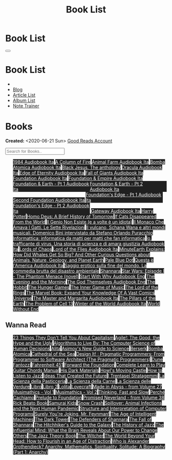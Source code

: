 #+OPTIONS: num:nil toc:t H:4
#+OPTIONS: html-preamble:nil html-postamble:nil html-scripts:t html-style:nil
#+TITLE: Book List
#+DESCRIPTION: Book List
#+KEYWORDS: Book List
#+HTML_HEAD_EXTRA: <link rel="shortcut icon" href="images/favicon.ico" type="image/x-icon">
#+HTML_HEAD_EXTRA: <link rel="icon" href="images/favicon.ico" type="image/x-icon">
#+HTML_HEAD_EXTRA:  <link rel="stylesheet" href="https://cdnjs.cloudflare.com/ajax/libs/font-awesome/5.13.0/css/all.min.css">
#+HTML_HEAD_EXTRA:  <link href="https://fonts.googleapis.com/css?family=Montserrat" rel="stylesheet" type="text/css">
#+HTML_HEAD_EXTRA:  <link href="https://fonts.googleapis.com/css?family=Lato" rel="stylesheet" type="text/css">
#+HTML_HEAD_EXTRA:  <script src="https://ajax.googleapis.com/ajax/libs/jquery/3.5.1/jquery.min.js"></script>
#+HTML_HEAD_EXTRA:  <script src="js/elementSearch.js"></script>
#+HTML_HEAD_EXTRA:  <link rel="stylesheet" href="css/main.css">
#+HTML_HEAD_EXTRA:  <link rel="stylesheet" href="css/blog.css">

#+HTML_HEAD_EXTRA: <style>body { padding-top: 100px; }</style>

* Book List
  :PROPERTIES:
  :HTML_CONTAINER_CLASS: text-center navbar navbar-inverse navbar-fixed-top
  :CUSTOM_ID: navbar
  :END:

  #+BEGIN_EXPORT html
      <button type="button" class="navbar-toggle" data-toggle="collapse" data-target="#collapsableNavbar">
      <span class="icon-bar"></span>
      <span class="icon-bar"></span>
      <span class="icon-bar"></span>
      </button>
      <h1 id="navbarTitle" class="navbar-text">Book List</h1>
      <div class="collapse navbar-collapse" id="collapsableNavbar">
      <ul class="nav navbar-nav">
      <li><a title="Home" href="./index.html"><i class="fas fa-home fa-3x" aria-hidden="true"></i></a></li>
      <li><a title="Blog Main Page" href="./blog.html" class="navbar-text h3">Blog</a></li>
      <li><a title="Article List" href="./articleList.html" class="navbar-text h3">Article List</a></li>
<li><a title="Album List" href="./albumList.html" class="navbar-text h3">Album List</a></li>
    <li><a title="Note Trainer" href="./NoteTrainer/NoteTrainer.html" class="navbar-text h3">Note Trainer</a></li>
      </ul>
      </div>
  #+END_EXPORT


* Books
  :PROPERTIES:
  :CUSTOM_ID: Books
  :END:

  **Created:** <2020-06-21 Sun>
  [[https://www.goodreads.com/user/show/148546738-enrico-benini][Good Reads Account]]

  #+BEGIN_EXPORT HTML
  <input type="text" id="elementSearch" onkeyup="elementSearch('bookList')" placeholder="Search for Books.." title="Type in an Book Title">
  <p id="totalBookCount"></p>
  <ul id="bookList" class="list-group">
  <a target="_blank" href="https://www.youtube.com/watch?v=LeZC-nKwKvo"                                                                                                                                                                                                                 class="list-group-item list-group-item-action book" style="color: #fff; background-color: #202020;"                                   >1984 <span class="label label-info">Audiobook Ita</span></a>
  <a target="_blank" href="https://en.wikipedia.org/wiki/A_Column_of_Fire"                                                                                                                                                                                                              class="list-group-item list-group-item-action book" style="color: #fff; background-color: #202020;"                                   >A Column of Fire</a>
  <a target="_blank" href="https://youtu.be/BInAElMNUBc"                                                                                                                                                                                                                                class="list-group-item list-group-item-action book" style="color: #fff; background-color: #202020;"                                   >Animal Farm <span class="label label-info">Audiobook Ita</span></a>
  <a target="_blank" href="https://mixdrop.sx/f/7rmzezv7f307lp"                                                                                                                                                                                                                         class="list-group-item list-group-item-action book" style="color: #fff; background-color: #202020;"                                   >Bomba Atomica <span class="label label-info">Audiobook Ita</span></a>
  <a target="_blank" href="https://www.amazon.it/gp/product/8861270239/ref=ppx_yo_dt_b_asin_title_o01_s00?ie=UTF8&psc=1"                                                                                                                                                                class="list-group-item list-group-item-action book" style="color: #fff; background-color: #202020;"                                   >Black Jesus. The anthology</a>
  <a target="_blank" href="https://youtu.be/rBK_NmAp3Js"                                                                                                                                                                                                                                class="list-group-item list-group-item-action book" style="color: #fff; background-color: #202020;"                                   >Dracula <span class="label label-info">Audiobook Ita</span></a>
  <a target="_blank" href="https://t.me/Audiolibritalia/1347"                                                                                                                                                                                                                           class="list-group-item list-group-item-action book" style="color: #fff; background-color: #202020;"                                   >Edge of Eternity <span class="label label-info">Audiobook Ita</span></a>
  <a target="_blank" href="https://t.me/Audiolibritalia/1331"                                                                                                                                                                                                                           class="list-group-item list-group-item-action book" style="color: #fff; background-color: #202020;"                                   >Fall of Giants <span class="label label-info">Audiobook Ita</span></a>
  <a target="_blank" href="https://youtu.be/77bkeNuYLFs"                                                                                                                                                                                                                                class="list-group-item list-group-item-action book" style="color: #fff; background-color: #202020;"                                   >Foundation <span class="label label-info">Audiobook Ita</span></a>
  <a target="_blank" href="https://youtu.be/0bddR1EIenE"                                                                                                                                                                                                                                class="list-group-item list-group-item-action book" style="color: #fff; background-color: #202020;"                                   >Foundation & Empire <span class="label label-info">Audiobook Ita</span></a>
  <a target="_blank" href="https://youtu.be/lDipzjHt0Ds"                                                                                                                                                                                                                                class="list-group-item list-group-item-action book" style="color: #fff; background-color: #202020; display: inline-block; width: 50%" >Foundation & Earth - Pt 1 <span class="label label-info">Audiobook Ita</span></a><a target="_blank" href="https://youtu.be/oQKV2-t0CLM" class="list-group-item list-group-item-action book" style="color: #fff; background-color: #202020;display: inline-block; width: 50%">Foundation & Earth - Pt 2 <span class="label label-info">Audiobook Ita</span></a>
  <a target="_blank" href="https://www.youtube.com/watch?v=KofSMmhWr74"                                                                                                                                                                                                                 class="list-group-item list-group-item-action book" style="color: #fff; background-color: #202020;"                                   >Second Foundation <span class="label label-info">Audiobook Ita</span></a>
  <a target="_blank" href="https://youtu.be/SA8zWPY5Yqc"                                                                                                                                                                                                                                class="list-group-item list-group-item-action book" style="color: #fff; background-color: #202020; display: inline-block; width: 50%" >Foundation's Edge - Pt 1 <span class="label label-info">Audiobook Ita</span></a><a target="_blank" href="https://youtu.be/o1V8x9FeH_M" class="list-group-item list-group-item-action book" style="color: #fff; background-color: #202020;display: inline-block; width: 50%">Foundation's Edge - Pt 2 <span class="label label-info">Audiobook Ita</span></a>
  <a target="_blank" href="https://youtu.be/P_v0nsSe2Ro"                                                                                                                                                                                                                                class="list-group-item list-group-item-action book" style="color: #fff; background-color: #202020;"                                   >Gateway <span class="label label-info">Audiobook Ita</span></a>
  <a target="_blank" href="https://en.wikipedia.org/wiki/Harry_Potter"                                                                                                                                                                                                                  class="list-group-item list-group-item-action book" style="color: #fff; background-color: #202020;"                                   >Harry Potter</a>
  <a target="_blank" href="https://en.wikipedia.org/wiki/Homo_Deus:_A_Brief_History_of_Tomorrow"                                                                                                                                                                                        class="list-group-item list-group-item-action book" style="color: #fff; background-color: #202020;"                                   >Homo Deus: A Brief History of Tomorrow</a>
  <a target="_blank" href="https://www.amazon.com/Cats-Disappeared-World-Genki-Kawamura/dp/1509889175"                                                                                                                                                                                  class="list-group-item list-group-item-action book" style="color: #fff; background-color: #202020;"                                   >If Cats Disappeared From the World</a>
  <a target="_blank" href="https://www.amazon.it/genio-non-esiste-volte-idiota/dp/8899684693"                                                                                                                                                                                           class="list-group-item list-group-item-action book" style="color: #fff; background-color: #202020;"                                   >Il Genio Non Esiste (e a volte è un idiota)</a>
  <a target="_blank" href="https://www.amazon.it/monaco-amava-gatti-sette-rivelazioni/dp/8820070782"                                                                                                                                                                                    class="list-group-item list-group-item-action book" style="color: #fff; background-color: #202020;"                                   >Il Monaco Che Amava I Gatti. Le Sette Rivelazioni</a>
  <a target="_blank" href="https://www.amazon.it/vulcano-musicali-Domenico-intervistato-Puracchio/dp/8899813302/ref=sr_1_1?__mk_it_IT=%C3%85M%C3%85%C5%BD%C3%95%C3%91&crid=2R7DQ6ED8MUL2&dchild=1&keywords=bini+domenico&qid=1629731687&s=books&sprefix=bini%2Cstripbooks%2C276&sr=1-1" class="list-group-item list-group-item-action book" style="color: #fff; background-color: #202020;"                                   >Il vulcano, Schana Wana e altri mondi musicali. Domenico Bini intervistato da Stefano Orlando Puracchio</a>
  <a target="_blank" href="https://www.amazon.it/gp/product/1521369038/ref=ppx_yo_dt_b_asin_title_o01_s00?ie=UTF8&psc=1"                                                                                                                                                                class="list-group-item list-group-item-action book" style="color: #fff; background-color: #202020;"                                   >Informattica: informatica da matti per matti che fan informatica</a>
  <a target="_blank" href="http://usheethe.com/8x9p"                                                                                                                                                                                                                                    class="list-group-item list-group-item-action book" style="color: #fff; background-color: #202020;"                                   >Io, trafficante di virus. Una storia di scienza e di amara giustizia <span class="label label-info">Audiobook Ita</span></a>
  <a target="_blank" href="https://en.wikipedia.org/wiki/Lords_of_Chaos_(book)"                                                                                                                                                                                                         class="list-group-item list-group-item-action book" style="color: #fff; background-color: #202020;"                                   >Lords of Chaos</a>
  <a target="_blank" href="https://www.youtube.com/watch?v=NXmpkCK_WW0"                                                                                                                                                                                                                 class="list-group-item list-group-item-action book" style="color: #fff; background-color: #202020;"                                   >Lord of the Flies <span class="label label-info">Audiobook Ita</span></a>
  <a target="_blank" href="https://www.amazon.it/dp/B099NSRVFY/ref=dp-kindle-redirect?_encoding=UTF8&btkr=1"                                                                                                                                                                            class="list-group-item list-group-item-action book" style="color: #fff; background-color: #202020;"                                   >MinuteEarth Explains: How Did Whales Get So Big? And Other Curious Questions about Animals, Nature, Geology, and Planet Earth</a>
  <a target="_blank" href="https://en.wikipedia.org/wiki/Pale_Blue_Dot_(book)"                                                                                                                                                                                                          class="list-group-item list-group-item-action book" style="color: #fff; background-color: #202020;"                                   >Pale Blue Dot</a>
  <a target="_blank" href="http://fumacrom.com/2tTC5"                                                                                                                                                                                                                                   class="list-group-item list-group-item-action book" style="color: #fff; background-color: #202020;"                                   >Questa è l'America <span class="label label-info">Audiobook Ita</span></a>
  <a target="_blank" href="https://www.amazon.it/Saggio-erotico-commedia-disastro-ambientale/dp/8804731176"                                                                                                                                                                             class="list-group-item list-group-item-action book" style="color: #fff; background-color: #202020;"                                   >Saggio erotico sulla fine del mondo. La commedia brutta del disastro ambientale</a>
  <a target="_blank" href="https://en.wikipedia.org/wiki/Shannara"                                                                                                                                                                                                                      class="list-group-item list-group-item-action book" style="color: #fff; background-color: #202020;"                                   >Shannara</a>
  <a target="_blank" href="https://en.wikipedia.org/wiki/Star_Wars:_Episode_I_%E2%80%93_The_Phantom_Menace_(novel)"                                                                                                                                                                     class="list-group-item list-group-item-action book" style="color: #fff; background-color: #202020;"                                   >Star Wars: Episode I - The Phantom Menace (novel)</a>
  <a target="_blank" href="https://audiobookss.com/free-full-audiobook-start-with-why-by-simon-sinek.html"                                                                                                                                                                              class="list-group-item list-group-item-action book" style="color: #fff; background-color: #202020;"                                   >Start With Why <span class="label label-warning">Audiobook Eng</span></a>
  <a target="_blank" href="https://en.wikipedia.org/wiki/The_Evening_and_the_Morning"                                                                                                                                                                                                   class="list-group-item list-group-item-action book" style="color: #fff; background-color: #202020;"                                   >The Evening and the Morning</a>
  <a target="_blank" href="./articles/godsThemselvesInstructions.html"                                                                                                                                                                                                                  class="list-group-item list-group-item-action book" style="color: #fff; background-color: #202020;"                                   >The God Themselves <span class="label label-warning">Audiobook Eng</span></a>
  <a target="_blank" href="https://en.wikipedia.org/wiki/The_Hobbit"                                                                                                                                                                                                                    class="list-group-item list-group-item-action book" style="color: #fff; background-color: #202020;"                                   >The Hobbit</a>
  <a target="_blank" href="https://en.wikipedia.org/wiki/The_Hunger_Games"                                                                                                                                                                                                              class="list-group-item list-group-item-action book" style="color: #fff; background-color: #202020;"                                   >The Hunger Games</a>
  <a target="_blank" href="https://www.amazon.com/Inner-Game-Music-Barry-Green/dp/0385231261"                                                                                                                                                                                           class="list-group-item list-group-item-action book" style="color: #fff; background-color: #202020;"                                   >The Inner Game of Music</a>
  <a target="_blank" href="https://en.wikipedia.org/wiki/The_Lord_of_the_Rings"                                                                                                                                                                                                         class="list-group-item list-group-item-action book" style="color: #fff; background-color: #202020;"                                   >The Lord of the Rings</a>
  <a target="_blank" href="https://www.amazon.co.uk/Marvel-Book-Expand-Knowledge-Universe/dp/0241357659/ref=sr_1_1?keywords=the+marvel+book&qid=1644427573&sprefix=the+marvel+%2Caps%2C98&sr=8-1"                                                                                       class="list-group-item list-group-item-action book" style="color: #fff; background-color: #202020;"                                   >The Marvel Book: Expand Your Knowledge Of A Vast Comics Universe</a>
  <a target="_blank" href="https://youtu.be/zJsQK6ZUeIY"                                                                                                                                                                                                                                class="list-group-item list-group-item-action book" style="color: #fff; background-color: #202020;"                                   >The Master and Margarita <span class="label label-info">Audiobook Ita</span></a>
  <a target="_blank" href="https://en.wikipedia.org/wiki/The_Pillars_of_the_Earth"                                                                                                                                                                                                      class="list-group-item list-group-item-action book" style="color: #fff; background-color: #202020;"                                   >The Pillars of the Earth</a>
  <a target="_blank" href="https://en.wikipedia.org/wiki/The_Problem_of_Cell_13"                                                                                                                                                                                                        class="list-group-item list-group-item-action book" style="color: #fff; background-color: #202020;"                                   >The Problem of Cell 13</a>
  <a target="_blank" href="https://t.me/Audiolibritalia/1335"                                                                                                                                                                                                                           class="list-group-item list-group-item-action book" style="color: #fff; background-color: #202020;"                                   >Winter of the World <span class="label label-info">Audiobook Ita</span></a>
  <a target="_blank" href="https://en.wikipedia.org/wiki/World_Without_End_(Follett_novel)"                                                                                                                                                                                             class="list-group-item list-group-item-action book" style="color: #fff; background-color: #202020;"                                   >World Without End</a>
  </ul>
#+END_EXPORT

** Wanna Read

#+BEGIN_EXPORT HTML
<p id="totalBookCount"></p>
<ul id="wanna_read_bookList" class="list-group">
  <a target="_blank" href="https://en.wikipedia.org/wiki/23_Things_They_Don%27t_Tell_You_About_Capitalism"                                    class="list-group-item list-group-item-action wa_book" style="color: #fff; background-color: #202020;" >23 Things They Don't Tell You About Capitalism</a>
  <a target="_blank" href="https://www.amazon.co.uk/Agile-Good-Hype-Bertrand-Meyer/dp/3319051547"                                             class="list-group-item list-group-item-action wa_book" style="color: #fff; background-color: #202020;" >Agile!: The Good, the Hype and the Ugly</a>
  <a target="_blank" href="https://www.goodreads.com/book/show/25666050-algorithms-to-live-by"                                                class="list-group-item list-group-item-action wa_book" style="color: #fff; background-color: #202020;" >Algorithms to Live By: The Computer Science of Human Decisions</a>
  <a target="_blank" href="https://alita-manga.com/"                                                                                          class="list-group-item list-group-item-action wa_book" style="color: #fff; background-color: #202020;" >Alita</a>
  <a target="_blank" href="https://www.goodreads.com/en/book/show/977262"                                                                     class="list-group-item list-group-item-action wa_book" style="color: #fff; background-color: #202020;" >Asimov's New Guide to Science</a>
  <a target="_blank" href="https://readberserk.com/"                                                                                          class="list-group-item list-group-item-action wa_book" style="color: #fff; background-color: #202020;" >Berserk</a>
  <a target="_blank" href="https://www.goodreads.com/book/show/53841096-bomba-atomica"                                                        class="list-group-item list-group-item-action wa_book" style="color: #fff; background-color: #202020;" >Bomba Atomica</a>
  <a target="_blank" href="https://en.wikipedia.org/wiki/Cathedral_of_the_Sea"                                                                class="list-group-item list-group-item-action wa_book" style="color: #fff; background-color: #202020;" >Cathedral of the Sea</a>
  <a target="_blank" href="https://www.amazon.co.uk/Design-Pragmatic-Programmers-Micahel-Keeling/dp/1680502093"                               class="list-group-item list-group-item-action wa_book" style="color: #fff; background-color: #202020;" >Design It! : Pragmatic Programmers: From Programmer to Software Architect (The Pragmatic Programmers)</a>
  <a target="_blank" href="https://en.wikipedia.org/wiki/Dune_(franchise)#Plot_arc"                                                           class="list-group-item list-group-item-action wa_book" style="color: #fff; background-color: #202020;" >Dune</a>
  <a target="_blank" href="https://it.wikipedia.org/wiki/Fantozzi_(romanzo)#Romanzi_di_Fantozzi"                                              class="list-group-item list-group-item-action wa_book" style="color: #fff; background-color: #202020;" >Fantozzi</a>
  <a target="_blank" href="https://en.wikipedia.org/wiki/Fahrenheit_451"                                                                      class="list-group-item list-group-item-action wa_book" style="color: #fff; background-color: #202020;" >Fahrenheit 451</a>
  <a target="_blank" href="https://en.wikipedia.org/wiki/Forward_the_Foundation"                                                              class="list-group-item list-group-item-action wa_book" style="color: #fff; background-color: #202020;" >Forward the Foundation</a>
  <a target="_blank" href="https://www.amazon.co.uk/Complete-Learn-Guitar-Chords-Manual/dp/1864693177"                                        class="list-group-item list-group-item-action wa_book" style="color: #fff; background-color: #202020;" >Complete Learn to Play Guitar Chords Manual</a>
  <a target="_blank" href="https://en.wikipedia.org/wiki/His_Dark_Materials"                                                                  class="list-group-item list-group-item-action wa_book" style="color: #fff; background-color: #202020;" >His Dark Materials</a>
  <a target="_blank" href="https://en.wikipedia.org/wiki/Howl%27s_Moving_Castle"                                                              class="list-group-item list-group-item-action wa_book" style="color: #fff; background-color: #202020;" >Howl's Moving Castle</a>
  <a target="_blank" href="https://www.goodreads.com/book/show/26240779-how-to-listen-to-jazz"                                                class="list-group-item list-group-item-action wa_book" style="color: #fff; background-color: #202020;" >How to Listen to Jazz</a>
  <a target="_blank" href="https://mitpress.mit.edu/books/ideas-created-future"                                                               class="list-group-item list-group-item-action wa_book" style="color: #fff; background-color: #202020;" >Ideas That Created the Future</a>
  <a target="_blank" href="https://www.amazon.com/stratagemmi-segreta-strategia-trionfare-quotidiana/dp/8880937006"                           class="list-group-item list-group-item-action wa_book" style="color: #fff; background-color: #202020;" >I Trentasei Stratagemmi</a>
  <a target="_blank" href="https://www.amazon.co.uk/Scienza-della-pasticceria-Dario-Bressanini/dp/8858012305"                                 class="list-group-item list-group-item-action wa_book" style="color: #fff; background-color: #202020;" >La Scienza della Pasticceria</a>
  <a target="_blank" href="https://www.amazon.co.uk/scienza-carne-chimica-bistecca-dellarrosto/dp/8858016025"                                 class="list-group-item list-group-item-action wa_book" style="color: #fff; background-color: #202020;" >La Scienza della Carne</a>
  <a target="_blank" href="https://www.amazon.co.uk/SCIENZA-DELLE-VERDURE-BRESSANINI-D/dp/8858025199"                                         class="list-group-item list-group-item-action wa_book" style="color: #fff; background-color: #202020;" >La Scienza delle Verdure</a>
  <a target="_blank" href="https://www.goodreads.com/book/show/55978536-libro"                                                                class="list-group-item list-group-item-action wa_book" style="color: #fff; background-color: #202020;" >Libro</a>
  <a target="_blank" href="https://www.amazon.it/dp/B0B3MDGT1V/ref=dp-kindle-redirect?_encoding=UTF8&btkr=1"                                  class="list-group-item list-group-item-action wa_book" style="color: #fff; background-color: #202020;" >Libro 2</a>
  <a target="_blank" href="https://en.wikipedia.org/wiki/Lolita"                                                                              class="list-group-item list-group-item-action wa_book" style="color: #fff; background-color: #202020;" >Lolita</a>
  <a target="_blank" href="https://telegra.ph/Raccolta-di-racconti-di-Howard-Phillips-Lovecraft-10-28-2"                                      class="list-group-item list-group-item-action wa_book" style="color: #fff; background-color: #202020;" >Lovecraft</a>
  <a target="_blank" href="https://madeinabyss-manga-new.com/"                                                                                class="list-group-item list-group-item-action wa_book" style="color: #fff; background-color: #202020;" >Made in Abyss - from Volume 27</a>
  <a target="_blank" href="https://mitpress.mit.edu/books/musimathics-volume-1"                                                               class="list-group-item list-group-item-action wa_book" style="color: #fff; background-color: #202020;" >Musimathics - Vol 1</a>
  <a target="_blank" href="https://mitpress.mit.edu/books/musimathics-volume-2"                                                               class="list-group-item list-group-item-action wa_book" style="color: #fff; background-color: #202020;" >Musimathics - Vol 2</a>
  <a target="_blank" href="https://en.wikipedia.org/wiki/Thinking,_Fast_and_Slow"                                                             class="list-group-item list-group-item-action wa_book" style="color: #fff; background-color: #202020;" >Thinking, Fast and Slow</a>
  <a target="_blank" href="https://www.amazon.it/PERCH%C3%89-CACHIAMO-immersivo-meraviglioso-dellespulsione/dp/B09TWB1CN3"                    class="list-group-item list-group-item-action wa_book" style="color: #fff; background-color: #202020;" >Perché Cachiamo</a>
  <a target="_blank" href="https://en.wikipedia.org/wiki/Prelude_to_Foundation"                                                               class="list-group-item list-group-item-action wa_book" style="color: #fff; background-color: #202020;" >Prelude to Foundation</a>
  <a target="_blank" href="https://ww1.promisedneverland.online/"                                                                             class="list-group-item list-group-item-action wa_book" style="color: #fff; background-color: #202020;" >Promised Neverland - from Volume 38</a>
  <a target="_blank" href="https://rickbeato.com/products/the-beato-book-4-0-pdf"                                                             class="list-group-item list-group-item-action wa_book" style="color: #fff; background-color: #202020;" >Rick Beato Book</a>
  <a target="_blank" href="https://www.goodreads.com/series/68908-samurai-kids"                                                               class="list-group-item list-group-item-action wa_book" style="color: #fff; background-color: #202020;" >Samurai Kids</a>
  <a target="_blank" href="https://en.wikipedia.org/wiki/Snow_Crash"                                                                          class="list-group-item list-group-item-action wa_book" style="color: #fff; background-color: #202020;" >Snow Crash</a>
  <a target="_blank" href="https://www.amazon.com/Spillover-Animal-Infections-Human-Pandemic/dp/0393346617"                                   class="list-group-item list-group-item-action wa_book" style="color: #fff; background-color: #202020;" >Spillover: Animal Infections and the Next Human Pandemic</a>
  <a target="_blank" href="https://mitpress.mit.edu/sites/default/files/sicp/full-text/book/book.html"                                        class="list-group-item list-group-item-action wa_book" style="color: #fff; background-color: #202020;" >Structure and Interpretation of Computer Programs</a>
  <a target="_blank" href="https://en.wikipedia.org/wiki/Surely_You%27re_Joking,_Mr._Feynman!"                                                class="list-group-item list-group-item-action wa_book" style="color: #fff; background-color: #202020;" >Surely You're Joking, Mr. Feynman!</a>
  <a target="_blank" href="https://en.wikipedia.org/wiki/The_Age_of_Intelligent_Machines"                                                     class="list-group-item list-group-item-action wa_book" style="color: #fff; background-color: #202020;" >The Age of Intelligent Machines</a>
  <a target="_blank" href="https://en.wikipedia.org/wiki/The_Dark_Tower_(series)"                                                             class="list-group-item list-group-item-action wa_book" style="color: #fff; background-color: #202020;" >The Dark Tower</a>
  <a target="_blank" href="https://en.wikipedia.org/wiki/Shannara#The_Defenders_of_Shannara"                                                  class="list-group-item list-group-item-action wa_book" style="color: #fff; background-color: #202020;" >The Defenders of Shannara</a>
  <a target="_blank" href="https://en.wikipedia.org/wiki/Shannara#The_Fall_of_Shannara"                                                       class="list-group-item list-group-item-action wa_book" style="color: #fff; background-color: #202020;" >The Fall of Shannara</a>
  <a target="_blank" href="https://en.wikipedia.org/wiki/The_Hitchhiker%27s_Guide_to_the_Galaxy"                                              class="list-group-item list-group-item-action wa_book" style="color: #fff; background-color: #202020;" >The Hitchhiker's Guide to the Galaxy</a>
  <a target="_blank" href="https://www.goodreads.com/book/show/177539.The_History_of_Jazz"                                                    class="list-group-item list-group-item-action wa_book" style="color: #fff; background-color: #202020;" >The History of Jazz</a>
  <a target="_blank" href="https://www.goodreads.com/book/show/34749290-the-influential-mind"                                                 class="list-group-item list-group-item-action wa_book" style="color: #fff; background-color: #202020;" >The Influential Mind: What the Brain Reveals About Our Power to Change Others</a>
  <a target="_blank" href="https://www.goodreads.com/book/show/113171.The_Jazz_Theory_Book"                                                   class="list-group-item list-group-item-action wa_book" style="color: #fff; background-color: #202020;" >The Jazz Theory Book</a>
  <a target="_blank" href="https://en.wikipedia.org/wiki/The_Witcher"                                                                         class="list-group-item list-group-item-action wa_book" style="color: #fff; background-color: #202020;" >The Witcher</a>
  <a target="_blank" href="https://smile.amazon.co.uk/dp/0670921394/ref=cm_sw_r_cp_apa_i_b8P7EbV4ZEJ14"                                       class="list-group-item list-group-item-action wa_book" style="color: #fff; background-color: #202020;" >The World Beyond Your Head: How to Flourish in an Age of Distraction</a>
  <a target="_blank" href="https://www.goodreads.com/book/show/14669425-who-is-alexander-grothendieck-anarchy-mathematics-spirituality-solit" class="list-group-item list-group-item-action wa_book" style="color: #fff; background-color: #202020;" >Who is Alexander Grothendieck? Anarchy, Mathematics, Spirituality, Solitude: A Biography (Part 1: Anarchy)</a>
<h1></h1>
</ul>
#+END_EXPORT

#+begin_export html
<script type="text/javascript">
$(function() {
  $('#text-table-of-contents > ul li').first().css("display", "none");
  $('#text-table-of-contents > ul li:nth-child(2)').first().css("display", "none");
  $('#bookList > a').hover(function(){
  $(this).css("background-color", "#000033");
  }, function(){
  $(this).css("background-color", "#202020");
  });
  $('#wanna_read_bookList > a').hover(function(){
  $(this).css("background-color", "#660066");
  }, function(){
  $(this).css("background-color", "#202020");
  });
  $('#table-of-contents').addClass("visible-lg")
  $('#totalBookCount').text("Total Books: " + $('.book').length)
});
</script>
#+end_export
